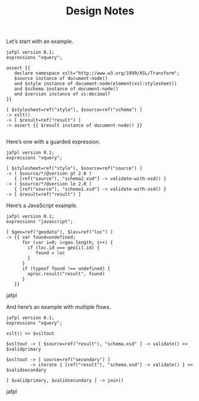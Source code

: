 #+TITLE: Design Notes

Let’s start with an example.

#+begin_src jafpl
jafpl version 0.1;
expressions "xquery";

assert {{
   declare namespace xslt="http://www.w3.org/1999/XSL/Transform";
   $source instance of document-node()
   and $style instance of document-node(element(xsl:stylesheet))
   and $schema instance of document-node()
   and $version instance of xs:decimal?
}}

[ $stylesheet=ref("style"), $source=ref("schema") ]
-> xslt()
-> [ $result=ref("result") ]
-> assert {{ $result instance of document-node() }}

#+end_src

Here’s one with a guarded expression.

#+begin_src jafpl
jafpl version 0.1;
expressions "xquery";

[ $stylesheet=ref("style"), $source=ref("source") ]
-> ( $source/*/@version gt 2.0 )
   { [ref("source"), "schema2.xsd"] -> validate-with-xsd() }
-> ( $source/*/@version le 2.0 )
   { [ref("source"), "schema1.xsd"] -> validate-with-xsd() }
-> [ $result=ref("result") ]
#+end_src

Here’s a JavaScript example.

#+begin_src jafpl
jafpl version 0.1;
expressions "javascript";

[ $geo=ref("geodata"), $loc=ref("loc") ]
-> {{ var found=undefined;
      for (var i=0; i<geo.length; i++) {
        if (loc.id === geo[i].id) {
           found = loc
        }
      }
      if (typeof found !== undefined) {
        xproc.result("result", found)
      }
   }}
#+end_src jafpl

And here’s an example with multiple flows.

#+begin_src jafpl
jafpl version 0.1;
expressions "xquery";

xslt() >> $xsltout

$xsltout -> [ $source=ref("result"), "schema.xsd" ] -> validate() >> $validprimary

$xsltout -> [ source=ref("secondary") ]
         -> iterate { [ref("result"), "schema.xsd"] -> validate() } >> $validsecondary

[ $validprimary, $validsecondary ] -> join()
#+end_src jafpl
